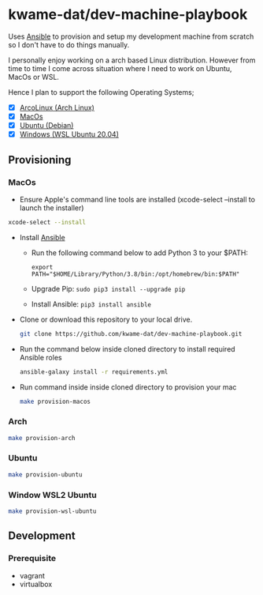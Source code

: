* kwame-dat/dev-machine-playbook
Uses [[https://www.ansible.com/][Ansible]] to provision and setup my development machine from scratch so I
don't have to do things manually.

I personally enjoy working on a arch based Linux distribution. However from time
to time I come across situation where I need to work on Ubuntu, MacOs or WSL.

Hence I plan to support the following Operating Systems;
- [X] [[https://arcolinux.com/][ArcoLinux (Arch Linux)]]
- [X] [[https://www.apple.com/uk/macos/big-sur/][MacOs]]
- [X] [[https://ubuntu.com/][Ubuntu (Debian)]]
- [X] [[https://docs.microsoft.com/en-us/windows/wsl/install-win10][Windows (WSL Ubuntu 20.04)]]
** Provisioning
*** MacOs
- Ensure Apple's command line tools are installed (xcode-select --install to launch the installer)
#+begin_src bash
xcode-select --install
#+end_src
- Install [[https://docs.ansible.com/ansible/latest/installation_guide/index.html][Ansible]]
  - Run the following command below to add Python 3 to your $PATH:
    #+begin_src 
  export PATH="$HOME/Library/Python/3.8/bin:/opt/homebrew/bin:$PATH"
    #+end_src
  - Upgrade Pip: =sudo pip3 install --upgrade pip=
  - Install Ansible: =pip3 install ansible=
- Clone or download this repository to your local drive.
  #+begin_src bash
    git clone https://github.com/kwame-dat/dev-machine-playbook.git
  #+end_src
- Run the command below inside cloned directory to install required Ansible roles
  #+begin_src bash
    ansible-galaxy install -r requirements.yml
  #+end_src
- Run command inside inside cloned directory to provision your mac
  #+begin_src bash
    make provision-macos
  #+end_src

*** Arch
#+begin_src bash
  make provision-arch
#+end_src
*** Ubuntu
#+begin_src bash
  make provision-ubuntu
#+end_src
*** Window WSL2 Ubuntu
#+begin_src bash
  make provision-wsl-ubuntu
#+end_src
** Development
*** Prerequisite
- vagrant
- virtualbox
